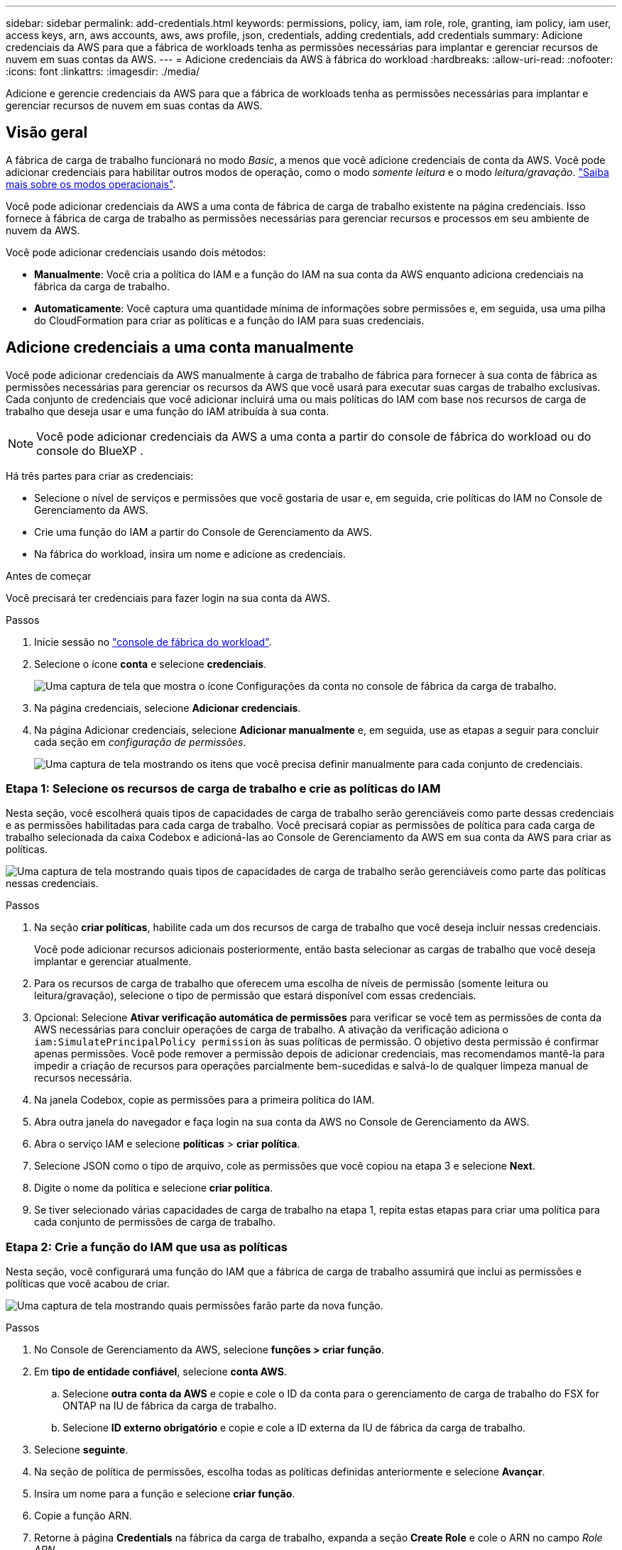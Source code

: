 ---
sidebar: sidebar 
permalink: add-credentials.html 
keywords: permissions, policy, iam, iam role, role, granting, iam policy, iam user, access keys, arn, aws accounts, aws, aws profile, json, credentials, adding credentials, add credentials 
summary: Adicione credenciais da AWS para que a fábrica de workloads tenha as permissões necessárias para implantar e gerenciar recursos de nuvem em suas contas da AWS. 
---
= Adicione credenciais da AWS à fábrica do workload
:hardbreaks:
:allow-uri-read: 
:nofooter: 
:icons: font
:linkattrs: 
:imagesdir: ./media/


[role="lead"]
Adicione e gerencie credenciais da AWS para que a fábrica de workloads tenha as permissões necessárias para implantar e gerenciar recursos de nuvem em suas contas da AWS.



== Visão geral

A fábrica de carga de trabalho funcionará no modo _Basic_, a menos que você adicione credenciais de conta da AWS. Você pode adicionar credenciais para habilitar outros modos de operação, como o modo _somente leitura_ e o modo _leitura/gravação_. link:operational-modes.html["Saiba mais sobre os modos operacionais"].

Você pode adicionar credenciais da AWS a uma conta de fábrica de carga de trabalho existente na página credenciais. Isso fornece à fábrica de carga de trabalho as permissões necessárias para gerenciar recursos e processos em seu ambiente de nuvem da AWS.

Você pode adicionar credenciais usando dois métodos:

* *Manualmente*: Você cria a política do IAM e a função do IAM na sua conta da AWS enquanto adiciona credenciais na fábrica da carga de trabalho.
* *Automaticamente*: Você captura uma quantidade mínima de informações sobre permissões e, em seguida, usa uma pilha do CloudFormation para criar as políticas e a função do IAM para suas credenciais.




== Adicione credenciais a uma conta manualmente

Você pode adicionar credenciais da AWS manualmente à carga de trabalho de fábrica para fornecer à sua conta de fábrica as permissões necessárias para gerenciar os recursos da AWS que você usará para executar suas cargas de trabalho exclusivas. Cada conjunto de credenciais que você adicionar incluirá uma ou mais políticas do IAM com base nos recursos de carga de trabalho que deseja usar e uma função do IAM atribuída à sua conta.


NOTE: Você pode adicionar credenciais da AWS a uma conta a partir do console de fábrica do workload ou do console do BlueXP .

Há três partes para criar as credenciais:

* Selecione o nível de serviços e permissões que você gostaria de usar e, em seguida, crie políticas do IAM no Console de Gerenciamento da AWS.
* Crie uma função do IAM a partir do Console de Gerenciamento da AWS.
* Na fábrica do workload, insira um nome e adicione as credenciais.


.Antes de começar
Você precisará ter credenciais para fazer login na sua conta da AWS.

.Passos
. Inicie sessão no https://console.workloads.netapp.com/["console de fábrica do workload"^].
. Selecione o ícone *conta* e selecione *credenciais*.
+
image:screenshot-settings-icon.png["Uma captura de tela que mostra o ícone Configurações da conta no console de fábrica da carga de trabalho."]

. Na página credenciais, selecione *Adicionar credenciais*.
. Na página Adicionar credenciais, selecione *Adicionar manualmente* e, em seguida, use as etapas a seguir para concluir cada seção em _configuração de permissões_.
+
image:screenshot-add-credentials-manually.png["Uma captura de tela mostrando os itens que você precisa definir manualmente para cada conjunto de credenciais."]





=== Etapa 1: Selecione os recursos de carga de trabalho e crie as políticas do IAM

Nesta seção, você escolherá quais tipos de capacidades de carga de trabalho serão gerenciáveis como parte dessas credenciais e as permissões habilitadas para cada carga de trabalho. Você precisará copiar as permissões de política para cada carga de trabalho selecionada da caixa Codebox e adicioná-las ao Console de Gerenciamento da AWS em sua conta da AWS para criar as políticas.

image:screenshot-create-policies-manual-permissions-check.png["Uma captura de tela mostrando quais tipos de capacidades de carga de trabalho serão gerenciáveis como parte das políticas nessas credenciais."]

.Passos
. Na seção *criar políticas*, habilite cada um dos recursos de carga de trabalho que você deseja incluir nessas credenciais.
+
Você pode adicionar recursos adicionais posteriormente, então basta selecionar as cargas de trabalho que você deseja implantar e gerenciar atualmente.

. Para os recursos de carga de trabalho que oferecem uma escolha de níveis de permissão (somente leitura ou leitura/gravação), selecione o tipo de permissão que estará disponível com essas credenciais.
. Opcional: Selecione *Ativar verificação automática de permissões* para verificar se você tem as permissões de conta da AWS necessárias para concluir operações de carga de trabalho. A ativação da verificação adiciona o `iam:SimulatePrincipalPolicy permission` às suas políticas de permissão. O objetivo desta permissão é confirmar apenas permissões. Você pode remover a permissão depois de adicionar credenciais, mas recomendamos mantê-la para impedir a criação de recursos para operações parcialmente bem-sucedidas e salvá-lo de qualquer limpeza manual de recursos necessária.
. Na janela Codebox, copie as permissões para a primeira política do IAM.
. Abra outra janela do navegador e faça login na sua conta da AWS no Console de Gerenciamento da AWS.
. Abra o serviço IAM e selecione *políticas* > *criar política*.
. Selecione JSON como o tipo de arquivo, cole as permissões que você copiou na etapa 3 e selecione *Next*.
. Digite o nome da política e selecione *criar política*.
. Se tiver selecionado várias capacidades de carga de trabalho na etapa 1, repita estas etapas para criar uma política para cada conjunto de permissões de carga de trabalho.




=== Etapa 2: Crie a função do IAM que usa as políticas

Nesta seção, você configurará uma função do IAM que a fábrica de carga de trabalho assumirá que inclui as permissões e políticas que você acabou de criar.

image:screenshot-create-role.png["Uma captura de tela mostrando quais permissões farão parte da nova função."]

.Passos
. No Console de Gerenciamento da AWS, selecione *funções > criar função*.
. Em *tipo de entidade confiável*, selecione *conta AWS*.
+
.. Selecione *outra conta da AWS* e copie e cole o ID da conta para o gerenciamento de carga de trabalho do FSX for ONTAP na IU de fábrica da carga de trabalho.
.. Selecione *ID externo obrigatório* e copie e cole a ID externa da IU de fábrica da carga de trabalho.


. Selecione *seguinte*.
. Na seção de política de permissões, escolha todas as políticas definidas anteriormente e selecione *Avançar*.
. Insira um nome para a função e selecione *criar função*.
. Copie a função ARN.
. Retorne à página *Credentials* na fábrica da carga de trabalho, expanda a seção *Create Role* e cole o ARN no campo _Role ARN_.




=== Passo 3: Insira um nome e adicione as credenciais

A etapa final é inserir um nome para as credenciais na fábrica da carga de trabalho.

.Passos
. Na página *Credentials* na fábrica da carga de trabalho, expanda *Credentials name*.
. Introduza o nome que pretende utilizar para estas credenciais.
. Selecione *Adicionar* para criar as credenciais.


.Resultado
As credenciais são criadas e você retorna à página credenciais.



== Adicione credenciais a uma conta usando o CloudFormation

Você pode adicionar credenciais da AWS à fábrica de carga de trabalho usando uma pilha do AWS CloudFormation selecionando os recursos de fábrica de carga de trabalho que deseja usar e, em seguida, iniciando a pilha do AWS CloudFormation na sua conta da AWS. O CloudFormation criará as políticas do IAM e a função do IAM com base nos recursos de carga de trabalho selecionados.

.Antes de começar
* Você precisará ter credenciais para fazer login na sua conta da AWS.
* Você precisará ter as seguintes permissões na sua conta da AWS ao adicionar credenciais usando uma pilha do CloudFormation:
+
[source, json]
----
{
  "Version": "2012-10-17",
  "Statement": [
    {
      "Effect": "Allow",
      "Action": [
        "cloudformation:CreateStack",
        "cloudformation:UpdateStack",
        "cloudformation:DeleteStack",
        "cloudformation:DescribeStacks",
        "cloudformation:DescribeStackEvents",
        "cloudformation:DescribeChangeSet",
        "cloudformation:ExecuteChangeSet",
        "cloudformation:ListStacks",
        "cloudformation:ListStackResources",
        "cloudformation:GetTemplate",
        "cloudformation:ValidateTemplate",
        "lambda:InvokeFunction",
        "iam:PassRole",
        "iam:CreateRole",
        "iam:UpdateAssumeRolePolicy",
        "iam:AttachRolePolicy",
        "iam:CreateServiceLinkedRole"
      ],
      "Resource": "*"
    }
  ]
}
----


.Passos
. Inicie sessão no https://console.workloads.netapp.com/["console de fábrica do workload"^].
. Selecione o ícone *conta* e selecione *credenciais*.
+
image:screenshot-settings-icon.png["Uma captura de tela que mostra o ícone Configurações da conta no console de fábrica da carga de trabalho."]

. Na página credenciais, selecione *Adicionar credenciais*.
. Selecione *Adicionar via AWS CloudFormation*.
+
image:screenshot-add-credentials-cloudformation.png["Uma captura de tela mostrando os itens que precisam ser definidos antes de iniciar o CloudFormation para criar as credenciais."]

. Em *criar políticas*, habilite cada um dos recursos de carga de trabalho que você deseja incluir nessas credenciais e escolha um nível de permissão para cada carga de trabalho.
+
Você pode adicionar recursos adicionais posteriormente, então basta selecionar as cargas de trabalho que você deseja implantar e gerenciar atualmente.

. Opcional: Selecione *Ativar verificação automática de permissões* para verificar se você tem as permissões de conta da AWS necessárias para concluir operações de carga de trabalho. Ativar a verificação adiciona a `iam:SimulatePrincipalPolicy` permissão às suas políticas de permissão. O objetivo desta permissão é confirmar apenas permissões. Você pode remover a permissão depois de adicionar credenciais, mas recomendamos mantê-la para impedir a criação de recursos para operações parcialmente bem-sucedidas e salvá-lo de qualquer limpeza manual de recursos necessária.
. Em *Nome de credenciais*, insira o nome que deseja usar para essas credenciais.
. Adicione as credenciais do AWS CloudFormation:
+
.. Selecione *Adicionar* (ou selecione *Redirecionar para o CloudFormation*) e a página Redirecionar para o CloudFormation será exibida.
+
image:screenshot-redirect-cloudformation.png["Uma captura de tela mostrando como criar a pilha do CloudFormation para adicionar políticas e uma função para credenciais de fábrica de carga de trabalho."]

.. Se você usar o logon único (SSO) com a AWS, abra uma guia separada do navegador e faça login no Console da AWS antes de selecionar *continuar*.
+
Você deve fazer login na conta da AWS onde reside o sistema de arquivos FSX for ONTAP.

.. Selecione *continuar* na página Redirecionar para o CloudFormation.
.. Na página de pilha de criação rápida, em recursos, selecione *reconheço que o AWS CloudFormation pode criar recursos do IAM*.
.. Selecione *criar pilha*.
.. Retorne à fábrica da carga de trabalho e monitore a página credenciais para verificar se as novas credenciais estão em andamento ou se foram adicionadas.



